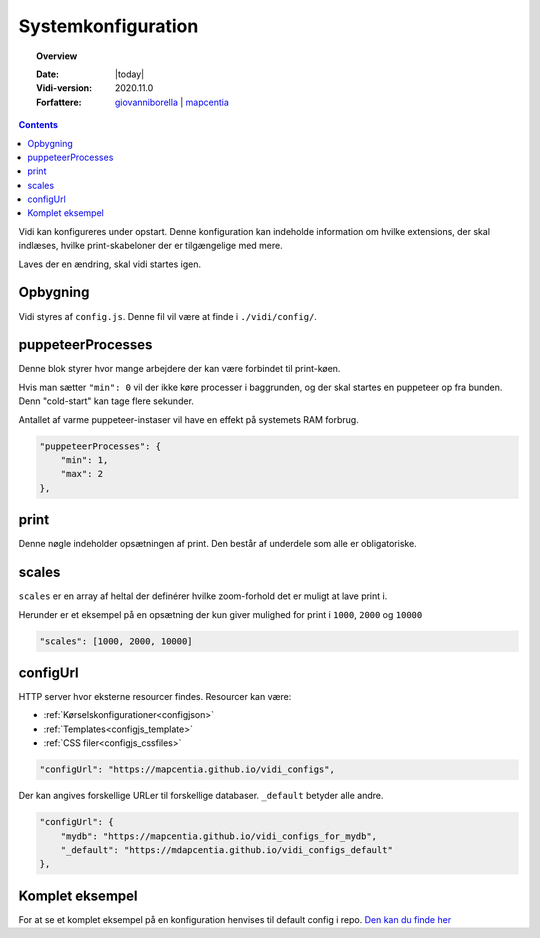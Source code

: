 .. _configjs:

#################################################################
Systemkonfiguration
#################################################################

.. topic:: Overview

    :Date: |today|
    :Vidi-version: 2020.11.0
    :Forfattere: `giovanniborella <https://github.com/giovanniborella>`_ | `mapcentia <https://github.com/mapcentia>`_

.. contents:: 
    :depth: 4

Vidi kan konfigureres under opstart. Denne konfiguration kan indeholde information om hvilke extensions, der skal indlæses, hvilke print-skabeloner der er tilgængelige med mere.

Laves der en ændring, skal vidi startes igen.

Opbygning
*****************************************************************

Vidi styres af ``config.js``. Denne fil vil være at finde i ``./vidi/config/``. 

.. _configjs_puppeteerprocesses:

puppeteerProcesses
*****************************************************************

Denne blok styrer hvor mange arbejdere der kan være forbindet til print-køen. 

Hvis man sætter ``"min": 0`` vil der ikke køre processer i baggrunden, og der skal startes en puppeteer op fra bunden. Denn "cold-start" kan tage flere sekunder.

Antallet af varme puppeteer-instaser vil have en effekt på systemets RAM forbrug.

.. code-block:: json

    "puppeteerProcesses": {
        "min": 1,
        "max": 2
    },

.. _configjs_print:

print
*****************************************************************

Denne nøgle indeholder opsætningen af print. Den består af underdele som alle er obligatoriske. 


.. _configjs_scales:

scales
*****************************************************************

``scales`` er en array af heltal der definérer hvilke zoom-forhold det er muligt at lave print i.

Herunder er et eksempel på en opsætning der kun giver mulighed for print i ``1000``, ``2000`` og ``10000``

.. code-block:: json

    "scales": [1000, 2000, 10000]

.. _configjs_configurl:

configUrl
*****************************************************************

HTTP server hvor eksterne resourcer findes. Resourcer kan være:

* :ref:`Kørselskonfigurationer<configjson>`
* :ref:`Templates<configjs_template>`
* :ref:`CSS filer<configjs_cssfiles>`

.. code-block:: json

    "configUrl": "https://mapcentia.github.io/vidi_configs",

Der kan angives forskellige URLer til forskellige databaser. ``_default`` betyder alle andre.

.. code-block:: json

    "configUrl": {
        "mydb": "https://mapcentia.github.io/vidi_configs_for_mydb",
        "_default": "https://mdapcentia.github.io/vidi_configs_default"
    },

.. _configjs_complete_example:

Komplet eksempel
*****************************************************************

For at se et komplet eksempel på en konfiguration henvises til default config i repo. `Den kan du finde her <https://github.com/mapcentia/vidi/blob/master/docker/stable/conf/vidi/config.js>`_
